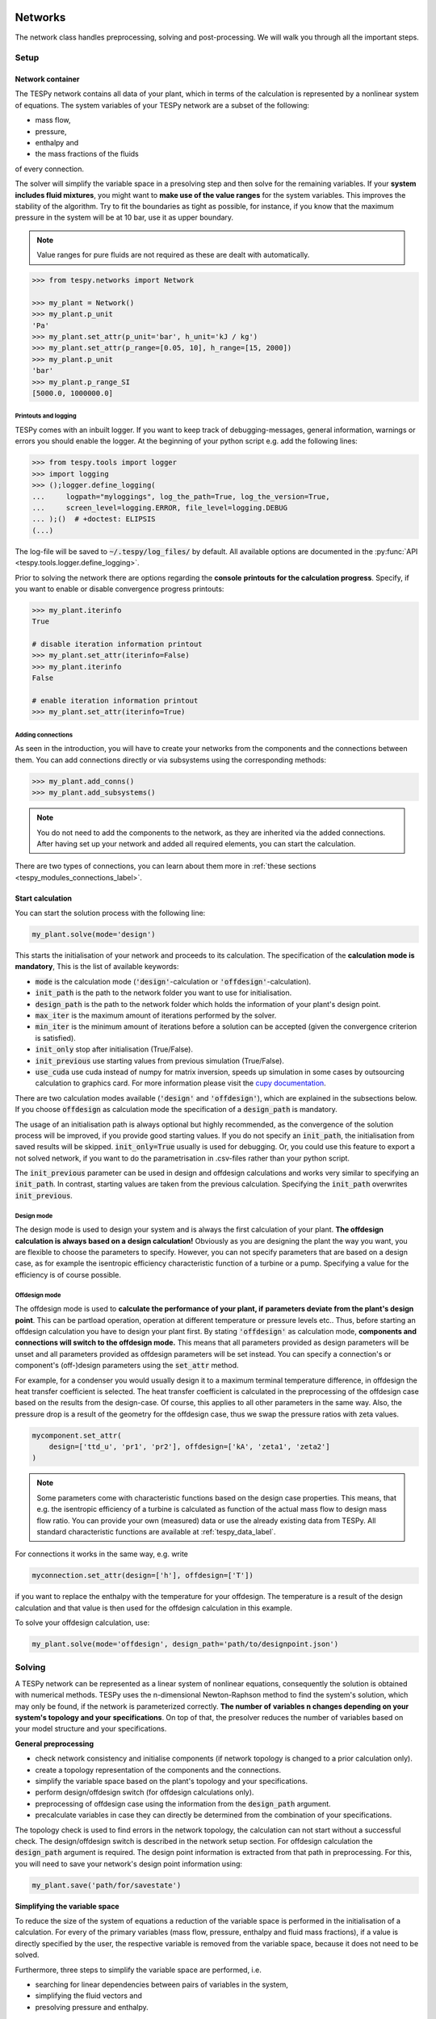 .. _tespy_modules_networks_label:

Networks
========
The network class handles preprocessing, solving and post-processing.
We will walk you through all the important steps.

Setup
-----
Network container
^^^^^^^^^^^^^^^^^
The TESPy network contains all data of your plant, which in terms of the
calculation is represented by a nonlinear system of equations. The system
variables of your TESPy network are a subset of the following:

* mass flow,
* pressure,
* enthalpy and
* the mass fractions of the fluids

of every connection.

The solver will simplify the variable space in a presolving step and then solve
for the remaining variables. If your **system includes fluid mixtures**, you
might want to **make use of the value ranges** for the system variables. This
improves the stability of the algorithm. Try to fit the boundaries as tight as
possible, for instance, if you know that the maximum pressure in the system will
be at 10 bar, use it as upper boundary.

.. note::

    Value ranges for pure fluids are not required as these are dealt with
    automatically.

.. code-block:: python

    >>> from tespy.networks import Network

    >>> my_plant = Network()
    >>> my_plant.p_unit
    'Pa'
    >>> my_plant.set_attr(p_unit='bar', h_unit='kJ / kg')
    >>> my_plant.set_attr(p_range=[0.05, 10], h_range=[15, 2000])
    >>> my_plant.p_unit
    'bar'
    >>> my_plant.p_range_SI
    [5000.0, 1000000.0]

.. _printout_logging_label:

Printouts and logging
+++++++++++++++++++++
TESPy comes with an inbuilt logger. If you want to keep track of
debugging-messages, general information, warnings or errors you should enable
the logger. At the beginning of your python script e.g. add the following
lines:

.. code-block:: python

    >>> from tespy.tools import logger
    >>> import logging
    >>> ();logger.define_logging(
    ...     logpath="myloggings", log_the_path=True, log_the_version=True,
    ...     screen_level=logging.ERROR, file_level=logging.DEBUG
    ... );()  # +doctest: ELIPSIS
    (...)

The log-file will be saved to :code:`~/.tespy/log_files/` by default. All
available options are documented in the
:py:func:`API <tespy.tools.logger.define_logging>`.

Prior to solving the network there are options regarding the **console**
**printouts for the calculation progress**. Specify, if you want to enable or
disable convergence progress printouts:

.. code-block:: python

    >>> my_plant.iterinfo
    True

    # disable iteration information printout
    >>> my_plant.set_attr(iterinfo=False)
    >>> my_plant.iterinfo
    False

    # enable iteration information printout
    >>> my_plant.set_attr(iterinfo=True)

Adding connections
++++++++++++++++++
As seen in the introduction, you will have to create your networks from the
components and the connections between them. You can add connections directly
or via subsystems using the corresponding methods:

.. code-block:: python

    >>> my_plant.add_conns()
    >>> my_plant.add_subsystems()

.. note::

    You do not need to add the components to the network, as they are inherited
    via the added connections. After having set up your network and added all
    required elements, you can start the calculation.

There are two types of connections, you can learn about them more in
:ref:`these sections <tespy_modules_connections_label>`.

Start calculation
^^^^^^^^^^^^^^^^^
You can start the solution process with the following line:

.. code-block:: python

    my_plant.solve(mode='design')

This starts the initialisation of your network and proceeds to its calculation.
The specification of the **calculation mode is mandatory**, This is the list of
available keywords:

- :code:`mode` is the calculation mode (:code:`'design'`-calculation or
  :code:`'offdesign'`-calculation).
- :code:`init_path` is the path to the network folder you want to use for
  initialisation.
- :code:`design_path` is the path to the network folder which holds the
  information of your plant's design point.
- :code:`max_iter` is the maximum amount of iterations performed by the
  solver.
- :code:`min_iter` is the minimum amount of iterations before a solution can
  be accepted (given the convergence criterion is satisfied).
- :code:`init_only` stop after initialisation (True/False).
- :code:`init_previous` use starting values from previous simulation
  (True/False).
- :code:`use_cuda` use cuda instead of numpy for matrix inversion, speeds up
  simulation in some cases by outsourcing calculation to graphics card. For
  more information please visit the
  `cupy documentation <https://docs.cupy.dev/en/stable/index.html>`_.

There are two calculation modes available (:code:`'design'` and
:code:`'offdesign'`), which are explained in the subsections below. If you
choose :code:`offdesign` as calculation mode the specification of a
:code:`design_path` is mandatory.

The usage of an initialisation path is always optional but highly recommended,
as the convergence of the solution process will be improved, if you provide
good starting values. If you do not specify an :code:`init_path`, the
initialisation from saved results will be skipped.
:code:`init_only=True` usually is used for debugging. Or, you could use this
feature to export a not solved network, if you want to do the parametrisation
in .csv-files rather than your python script.

The :code:`init_previous` parameter can be used in design and offdesign
calculations and works very similar to specifying an :code:`init_path`.
In contrast, starting values are taken from the previous calculation. Specifying
the :code:`init_path` overwrites :code:`init_previous`.

Design mode
+++++++++++
The design mode is used to design your system and is always the first
calculation of your plant. **The offdesign calculation is always based on a**
**design calculation!** Obviously as you are designing the plant the way you
want, you are flexible to choose the parameters to specify. However, you can
not specify parameters that are based on a design case, as for example the
isentropic efficiency characteristic function of a turbine or a pump.
Specifying a value for the efficiency is of course possible.

Offdesign mode
++++++++++++++
The offdesign mode is used to **calculate the performance of your plant, if**
**parameters deviate from the plant's design point**. This can be partload
operation, operation at different temperature or pressure levels etc.. Thus,
before starting an offdesign calculation you have to design your plant first.
By stating :code:`'offdesign'` as calculation mode, **components and**
**connections will switch to the offdesign mode.** This means that all
parameters provided as design parameters will be unset and all parameters
provided as offdesign parameters will be set instead. You can specify a
connection's or component's (off-)design parameters using the
:code:`set_attr` method.

For example, for a condenser you would usually design it to a maximum terminal
temperature difference, in offdesign the heat transfer coefficient is selected.
The heat transfer coefficient is calculated in the preprocessing of the
offdesign case based on the results from the design-case. Of course, this
applies to all other parameters in the same way. Also, the pressure drop is a
result of the geometry for the offdesign case, thus we swap the pressure ratios
with zeta values.

.. code-block:: python

    mycomponent.set_attr(
        design=['ttd_u', 'pr1', 'pr2'], offdesign=['kA', 'zeta1', 'zeta2']
    )

.. note::

    Some parameters come with characteristic functions based on the design case
    properties. This means, that e.g. the isentropic efficiency of a turbine
    is calculated as function of the actual mass flow to design mass flow
    ratio. You can provide your own (measured) data or use the already existing
    data from TESPy. All standard characteristic functions are available at
    :ref:`tespy_data_label`.

For connections it works in the same way, e.g. write

.. code-block:: python

    myconnection.set_attr(design=['h'], offdesign=['T'])

if you want to replace the enthalpy with the temperature for your offdesign.
The temperature is a result of the design calculation and that value is then
used for the offdesign calculation in this example.

To solve your offdesign calculation, use:

.. code-block:: python

    my_plant.solve(mode='offdesign', design_path='path/to/designpoint.json')

Solving
-------
A TESPy network can be represented as a linear system of nonlinear equations,
consequently the solution is obtained with numerical methods. TESPy uses the
n-dimensional Newton-Raphson method to find the system's solution, which may
only be found, if the network is parameterized correctly. **The number of**
**variables n changes depending on your system's topology and your**
**specifications**. On top of that, the presolver reduces the number of
variables based on your model structure and your specifications.

**General preprocessing**

* check network consistency and initialise components (if network topology is
  changed to a prior calculation only).
* create a topology representation of the components and the connections.
* simplify the variable space based on the plant's topology and your
  specifications.
* perform design/offdesign switch (for offdesign calculations only).
* preprocessing of offdesign case using the information from the
  :code:`design_path` argument.
* precalculate variables in case they can directly be determined from the
  combination of your specifications.

The topology check is used to find errors in the network topology, the
calculation can not start without a successful check. The design/offdesign
switch is described in the network setup section. For offdesign calculation the
:code:`design_path` argument is required. The design point information is
extracted from that path in preprocessing. For this, you will need to save
your network's design point information using:

.. code-block:: python

    my_plant.save('path/for/savestate')

**Simplifying the variable space**

To reduce the size of the system of equations a reduction of the variable space
is performed in the initialisation of a calculation. For every of the primary
variables (mass flow, pressure, enthalpy and fluid mass fractions), if a value
is directly specified by the user, the respective variable is removed from the
variable space, because it does not need to be solved.

Furthermore, three steps to simplify the variable space are performed, i.e.

- searching for linear dependencies between pairs of variables in the system,
- simplifying the fluid vectors and
- presolving pressure and enthalpy.

First, some of the components' equations return information in pairwise linear
dependency between variables. These are, for example,

- equality of mass flow or fluid composition at inlet and outlet
- equality of pressure at inlet and each of the outlets as in a spliiter
  component
- constant ratio of inlet and outlet pressure through a specified pressure
  ratio value
- linear dependency between two variables imposed be the :code:`Ref`
  specification
- and many more

These linear dependencies are used to build a graph, which then determines a
mapping from the phyiscal problem to the mathematical problem indicating which
variables are represented by a single one. I.e.

- which mass flows are the same or directly linear dependent
- which pressures are the same or directly linear dependent,
- which enthalpies are the same or directly linear dependen and
- which fluid compositions are identical.

For example, in a simple Clausius Rankine cycle there will only be a single
mass flow in the variable space. The process is applied analogously for all
other variables, and may depend on the individual components implemented in the
respective model. For example, if a mass flow is split in two streams using a
splitter, the fluid composition remains constant downstream of the splitter,
while mass flow will not. Therefore, all connections downstream of the splitter
share the same fluid composition as upstream of the splitter.

The next step is a reduction of the fluid vector specifications: Consider a
case with a couple of potential fluids on a fluid branch, e.g. oxygen,
nitrogen, argon, carbon dioxide and water at the outlet of a combustion
chamber. All fluid mass fractions specified by the user will be fixed and
removed from the variable space. If then, only a single fluid remains with
"unknown" mass fraction, we can assign a mass fraction to that fluid, which is
equal to 1 minus the sum of all other fluids' mass fractions.

Finally, presolving is applied to pressure and enthalpy, whenever the fluid
composition is fixed. If either pressure or enthalpy is specified by the user
and on top of that temperature, vapor quality or temperature difference to
saturation temperature, the respective variable (enthalpy or pressure) can
directly be calculated. Similarly, if temperature and temperature difference to
saturation temperature or vapor quality are specified, both pressure and
enthalpy can be deducted.

**Finding starting values**

The algorithm requires starting values for all variables of the system, thus an
initialisation of the system is run prior to calculating the solution. **High**
**quality initial values are crucial for convergence speed and stability**, bad
starting values might lead to instability and diverging calculation can be the
result. The following steps are performed in finding starting values:

* fluid composition guessing.
* fluid property initialisation.
* initialisation from previous simulation run (:code:`init_previous`).
* initialisation from .csv (setting starting values from :code:`init_path`
  argument).

Starting value generation for your calculations starts with the fluid
composition guessing in case the fluid composition is not fixed. The available
fluids will be assigned the same mass fraction :math:`x`, if no starting value
is supplied. The mass fractions are distributed to 1 minus the sum of all user
specified mass fractions: :math:`x=\frac{1-\sum\text{x_spec}}{n}`. If you are
using combustion chambers these will be replaced by a generic flue gas
composition will be calculated prior to the propagation.

Next the fluid property initialisation uses user specified starting values or
the results from the previous simulation to set starting values for mass flow,
pressure and enthalpy. Otherwise, generic starting values are generated on basis
of which components a connection is linked to. If you **do not want** to use the
results of a previous calculation, you need to specify
:code:`init_previous=False` on the :code:`Network.solve` method call.

Last step in starting value generation is the initialisation from a saved
network state. In order to initialise your calculation with this method, you
need to provide the path to the saved network in the :code:`init_path` argument
of the `solve` method. TESPy searches through the connections.csv file. If a
connection with the respective label is found, the starting values for the
system variables are taken over from that file.

.. note::

    The files do not need to contain all connections of your network. You can
    build your network step by step and initialise the existing parts of your
    network from the :code:`init_path`. Be aware that a change within the fluid
    vector does not allow this practice! If you plan to use additional fluids
    in parts of the network you have not touched until now, you will need to
    state all fluids from the beginning.

Algorithm
^^^^^^^^^
In this section we will give you an introduction to the solving algorithm
implemented.

Newton-Raphson method
+++++++++++++++++++++
The Newton-Raphson method requires the calculation of residual values for the
equations and of the partial derivatives to all system variables (Jacobian
matrix). In the next step the matrix is inverted and multiplied with the
residual vector to calculate the increment for the system variables. This
process is repeated until every equation's result in the system is "correct",
thus the residual values are smaller than a specified error tolerance. All
equations are of the same structure:

.. math::

    0 = \text{expression}

calculate the residuals

.. math::

    f(\vec{x}_i)

Jacobian matrix J

.. math::

    J(\vec{x})=\left(\begin{array}{cccc}
    \frac{\partial f_1}{\partial x_1} & \frac{\partial f_1}{\partial x_2} &
    \cdots & \frac{\partial f_1}{\partial x_n} \\
    \frac{\partial f_2}{\partial x_1} & \frac{\partial f_2}{\partial x_2} &
    \cdots & \frac{\partial f_2}{\partial x_n} \\
    \vdots & \vdots & \ddots & \vdots \\
    \frac{\partial f_n}{\partial x_1} & \frac{\partial f_n}{\partial x_2} &
    \cdots & \frac{\partial f_n}{\partial x_n}
    \end{array}\right)

derive the increment

.. math::

    \vec{x}_{i+1}=\vec{x}_i-J(\vec{x}_i)^{-1}\cdot f(\vec{x}_i)

while

.. math::

    ||f(\vec{x}_i)|| > \epsilon

.. note::

    You have to provide the exact amount of required parameters (neither less
    nor more) and the parametrisation must not lead to linear dependencies.
    Each parameter you set for a connection will add one equation to your
    system. On top, each component provides a different amount of basic
    equations plus the equations provided by your component specification.

For example, consider a pump: Total mass flow as well as the fluid mass
fractions of the mixture entering the pump will be identical at the outlet. The
pump delivers two mandatory equations. If you additionally specify, e.g. the
power :math:`P` to be 1000 W, the set of equations will look like this:

.. math::

    \forall i \in \mathrm{network.fluids} \, &0 = fluid_{i,in} -fluid_{i,out}\\
    &0 = \dot{m}_{in} - \dot{m}_{out}\\
    \mathrm{additional:} \, &0 = 1000 - \dot{m}_{in} (\cdot {h_{out} - h_{in}})

.. _tespy_module_convergence_label:

Convergence stability
+++++++++++++++++++++
One of the main downsides of the Newton-Raphson method is that the initial
step width is very large and that it does not know physical boundaries, for
example mass fractions smaller than 0 and larger than 1 or negative pressure.
Also, the large step width can adjust enthalpy or pressure to quantities that
are not covered by the fluid property databases. This would cause an inability
e.g. to calculate a temperature from pressure and enthalpy in the next
iteration of the algorithm. In order to improve convergence stability, we have
added a convergence check.

**The convergence check manipulates the system variables after the increment**
**has been added**. This manipulation has four steps, the first two are always
applied:

* Cut off fluid mass fractions smaller than 0 and larger than 1. This way a
  mass fraction of a single fluid component never exceeds these boundaries.
* Check, whether the fluid properties of pure fluids are within the available
  ranges of CoolProp and readjust the values if not.

The next two steps are applied, if the user did not specify an
:code:`init_path` and the iteration count is lower than 3, thus in the first
three iteration steps of the algorithm only. In other cases this convergence
check is skipped.

* Fox mixtures: check, if the fluid properties (pressure, enthalpy and mass
  flow) are within the user specified boundaries
  (:code:`p_range, h_range, m_range`) and if not, cut off higher/lower values.
* Check the fluid properties of the connections based on the components they
  are connecting. For example, check if the pressure at the outlet of a turbine
  is lower than the pressure at the inlet or if the flue gas composition at a
  combustion chamber's outlet is within the range of a "typical" flue gas
  composition. If there are any violations, the corresponding variables are
  manipulated. If you want to look up, what exactly the convergence check for a
  specific component does, look out for the :code:`convergence_check` methods
  in the :py:mod:`tespy.components module <tespy.components>`.

In a lot of different tests the algorithm has found a near enough solution
after the third iteration, further checks are usually not required.

.. tip::

    To check if the solver successfully found a solution for your model you can
    check the `.status` attribute of the Network class after calling the
    `solve` method. It will be

    - 0 in case a solution was successfully found
    - 1 in case a solution was found, but some parameters violate physical
      limits
    - 2 in case no convergence was achieved after completion of the iterations
    - 3 in case a linear dependency in the Jacobian matrix is found
    - 11 in case the number of specified parameters is too small for the given
      problem
    - 12 in case the number of specified parameters is too large for the given
      problem
    - 99 in case the simulation crashed due to any other reason

    The :code:`solve` does not exit with an exception in case the status is
    0, 1, 2 or 3. If you want to raise an error in your script, you can call
    the `Network.assert_convergence()` method. It will raise an
    :code:`AssertionError` if the simulation did not find a converged solution
    status 2 or status 3.

Calculation speed improvement
+++++++++++++++++++++++++++++
For improvement of calculation speed, the calculation of specific derivatives
is skipped, if the change of the corresponding variable was below a
threshold of :code:`1e-12` in the iteration before.

As a user you can take two more measures to improve calculation speed: Specify
primary variables whenever possible/reasonable. This will not only reduce the
variable space but also remove the necessity to calculate partial derivatives
towards them.

.. _tespy_networks_debugging_label:

Debugging
+++++++++
In this section we show you how you can debug your models and list common
mistakes.

**Topology**

First, make sure your network topology is set up correctly, TESPy will prompt
an error, if it is not, and provide you with information, which components are
missing connections. Usually, this is the case, when you forgot to add the
connections to the network.

**Presolving**

In the first part of the presovling phase, the variable space reduction is
performed. TESPy will prompt errors, in case the parameter specifications in
context of the topology lead to an infeasibility in any of the variables. This
can be, for example

- a circular linear dependency between a set of variables. Typically, the mass
  flow can be over-determined by not including a :code:`CycleCloser` component
  in a ciruclar network. For example, ff you are modeling a cycle, e.g. the
  Clausius Rankine cylce, you need to make a cut in the cycle using the
  :code:`CycleCloser` or a :code:`Sink` and a :code:`Source` not to
  over-determine the system. Have a look in the
  :ref:`tutorial section <tespy_basics_label>` to understand why this is
  important and how it can be implemented.
- two parallel flows starting and ending in a common point (e.g. from a
  :code:`Splitter` to a :code:`Merge`) and both having linear specifications
  for the change of pressure from the start to the end. Then the comming inflow
  and the common outflow pressure would be connected linearly through two
  different ways, which cannot be solved. One of both must be a result. Note:
  the same is of course true for a nonlinear dependency of pressure change, but
  this cannot be detected by the presolving.
- the values of two variables (or more) are directly specified in a set of
  linearly dependent variables. This does not need to be direct specification,
  it can also be indirect, through specifying temperature and vapor mass
  fraction in one location and specifying pressure in a different location
  while the specified pressure is linearly dependent to the pressure at the
  location with specified temperature and vapor mass fraction. In this case,
  the combination of temperature and vapor mass fraction determines the
  saturation pressure and therefore we end up with two pressure values fixed.

**Solving**

After the presolving is complete, a check will be carried out, if you specified
a sufficient number of parameters, meaning the exact number matching the
number of equations imposed to the problem. TESPy will prompt an error, if you
did not provide enough or if you provide too many parameters for your
calculation, but cannot provide information which specific variables are under-
or over-determined.

.. note::

    Always keep in mind, that the system has to find a value for mass flow,
    pressure, enthalpy and the fluid mass fractions. Try to build up your
    network step by step and have in mind, what parameters will be determined
    by adding a component without any parametrisation. This way, you can easily
    determine, which parameters are still to be specified.

To help you with debugging, you can use a couple of methods to inspect the
mathematical problem. To do this, you have to start the simulation with
:code:`init_only=True`. This can also be applied in case the number of
parameters passed to your problem is incorrect and you might be unsure why.
Then you can use the following methods to obtain information on your problem:

.. code-block:: python

    nw.solve("design", init_only=True)
    print(nw.get_presolved_variables())
    print(nw.get_presolved_equations())
    print(nw.get_variables())
    print(nw.get_equations())

- :code:`get_presolved_variables`: A list of all variables of the system, that
  have already been solved in the preprocessing. The list contains tuples of
  labels and attributes, e.g. :code:`("1", "p")` for the pressure of the
  connection with label "1".
- :code:`get_presolved_equations`: A list of equations of the system, that were
  applied to presolved the aforementioned variables. These come in a similar
  form as tuples, e.g. :code:`("3", "T")` for the temperature equation of the
  connection with label "3".
- :code:`get_variables`: A dictionary of the actual variables remaining for the
  sovler to solve for. The keys of the dictionary are again tuples, with an
  index number and the variable type, e.g. :code:`(0, "h")` for a variable
  representing enthalpy. The values corresponding to each key are again a list,
  which show all of the variables the are representing, e.g.
  :code:`[("2", "h"), ("7", "h")]` in case the variable represents the enthalpy
  of the connections with the labels "2" and "7".
- :code:`get_equations`: A dictionary with the actual equations remaining for
  the solver to be solved after the presolving. The key is an integer index and
  the value is a tuple containing the label of the component or connection,
  from which the equation originates and a second tuple with the name of the
  constraint as well as an index (which is used, when one constraint comes
  with more than a single equation), e.g. :code:`("compressor", ("eta_s", 0))`
  for the first equation coming of the constraint "eta_s" of a component named
  "compressor".

These methods will help you in finding which of your specifications might be
the reason for over- order under-determination of the problem.

If you have the correct number of specifications and run the simulation, it
can still happen that the calculation crashes after or even before the first
iteration. There might be a couple of reasons for that:

- Sometimes, the fluid property database does not find a specific fluid
  property in the initialisation process, have you specified the values in the
  correct unit?
- A linear dependency in the Jacobian matrix due to bad parameter settings
  stops the calculation (over-determining one variable, while missing out on
  another).
- A linear dependency in the Jacobian matrix due to bad starting values stops
  the calculation.

The first reason can be eliminated by carefully choosing the parametrisation.
**A linear dependency due to bad starting values is often more difficult to**
**resolve, and it may require some experience.** Apart from over-determining
one variable while under-determinig another, typical reasons for a linear
dependency are mostly bad starting values in combination with equations that
require the **calculation of a temperature**, e.g. specifying a temperature at
some point of the network with unkown pressure, or terminal temperature
differences at heat exchangers, etc.. In this case, **the starting enthalpy **
**and pressure should be adjusted in a way, that the fluid's state is**
**within the expected region (liquid, two-phase or vapor).** Especially, in
case the linear dependency appears after some iterations, better starting
values often do the trick.

.. caution::

  When identifying a linear dependency, TESPy will prompt the equations that
  might be the reason for the linear dependency. This is still an experimental
  feature, so it might not always be correct. We would appreciate feedback,
  e.g. through the online user meetings or the github discussions page.

Another frequent error is that fluid properties move out of the bounds given by
the fluid property database. The calculation will stop immediately.
**Adjusting pressure and enthalpy ranges for the convergence check** might help
in this case.

.. note::

    If you experience slow convergence or instability within the convergence
    process, it is sometimes helpful to have a look at the iteration
    information. This is printed by default and provides information on the
    residuals of your systems' equations and on the increments of the systems'
    variables. Maybe it is only one variable causing the instability, its
    increment is much larger than the increment of the other variables?

Did you experience other errors frequently and have a workaround/tips for
resolving them? You are very welcome to contact us and share your experience
for other users!

Post-processing
---------------
A post-processing is performed automatically after the calculation finished. You
have further options:

- Automatically create a documentation of your model.
- Print the results to prompt (:code:`print_results()`).
- Save the results in structure of .csv-files (:code:`save()`).
- Generate fluid property diagrams with an external tool.

Results printing
^^^^^^^^^^^^^^^^
To print the results in your console use the :code:`print_results()` method.
It will print tables containing the component and connection properties.
Some results will be colored, the colored results indicate

* if a parameter was specified as value before calculation.
* if a parameter is out of its predefined value bounds (e.g. efficiency > 1).
* if a component parameter was set to :code:`'var'` in your calculation.

The color for each of those categories is different and might depend on the
console settings of your machine. If you do not want the results to be colored
you can instead call the method the following way:

.. code-block:: python

    my_plant.print_results(colored=False)

If you want to limit your printouts to a specific subset of components and
connections, you can specify the :code:`printout` parameter to block individual
result printout.

.. code-block:: python

    mycomp.set_attr(printout=False)
    myconn.set_attr(printout=False)

If you want to prevent all printouts of a subsystem, add something like this:

.. code-block:: python

    # connections
    for c in mysubsystem.conns.values():
        c.set_attr(printout=False)

    # components
    for c in mysubsystem.comps.values():
        c.set_attr(printout=False)

Save your results
^^^^^^^^^^^^^^^^^
If you choose to save your results the specified folder will be created
containing information about the network, all connections, busses, components
and characteristics.

In order to perform calculations based on your results, you can access all
components' and connections' parameters:

The easiest way to access the results of one specific component looks like this

.. code:: python

    eff = mycomp.eta_s.val  # isentropic efficiency of mycomp
    P = mycomp.P.val

and similar for connection parameters:

.. code:: python

    mass_flow = myconn.m.val  # value in specified network unit
    mass_flow_SI = myconn.m.val_SI  # value in SI unit
    mass_fraction_oxy = myconn.fluid.val['O2']  # mass fraction of oxygen
    specific_volume = myconn.vol.val  # value in specified network unit
    specific_entropy = myconn.s.val  # value in specified network unit
    volumetric_flow = myconn.v.val  # value in specified network unit
    specific_exergy = myconn.ex_physical  # SI value only

On top of that, you can access pandas DataFrames containing grouped results
for the components, connections and busses. The instance of class Network
provides a results dictionary.

.. code:: python

    # key for connections is 'Connection'
    results_for_conns = my_plant.results['Connection']
    # keys for components are the respective class name, e.g.
    results_for_turbines = my_plant.results['Turbine']
    results_for_heat_exchangers = my_plant.results['HeatExchanger']
    # keys for busses are the labels, e.g. a Bus labeled 'power input'
    results_for_mybus = my_plant.results['power input']

The index of the DataFrames is the connection's or component's label.

.. code:: python

    results_for_specific_conn = my_plant.results['Connection'].loc['myconn']
    results_for_specific_turbine = my_plant.results['Turbine'].loc['turbine 1']
    results_for_component_on_bus = my_plant.results['power input'].loc['turbine 1']

The full list of connection and component parameters can be obtained from the
respective API documentation.

Network reader
==============
The network reader is a useful tool to import networks from a data structure
using .csv-files. In order to re-import an exported TESPy network, you must
save the network first.

.. code:: python

    my_plant.export('mynetwork.json')

This exports a json file containing all relevant information defining your
network (general network information, components, connections, busses,
characteristics) holding the parametrisation of that network. You can re-import
the network using following code with the path to the saved document. The
generated network object contains the same information as a TESPy network
created by a python script.

.. code:: python

    from tespy.networks import Network
    imported_plant = Network.from_json('path/to/mynetwork.json')
    imported_plant.solve('design')

.. note::

    Imported busses, components and connections are accessible by their label,
    e.g. :code:`imported_plant.busses['total heat output']`,
    :code:`imported_plant.get_comp('condenser')` and
    :code:`imported_plant.get_conn('myconnectionlabel')` respectively. If
    you did not provide labels for your connections, by default, the
    connection's label will be according to this principle:
    :code:`'source-label:source-id_target-label:target-id'`, where source and
    target are the labels of the connected components.

